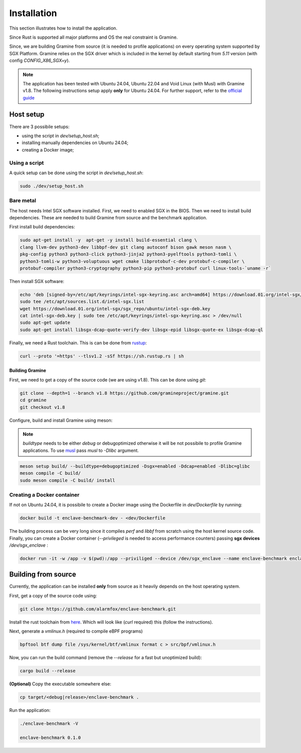 Installation
============

This section illustrates how to install the application. 

Since Rust is supported all major platforms and OS the real constraint is Gramine. 

Since, we are building Gramine from source (it is needed to profile applications) 
on every operating system supported by SGX Platform. Gramine 
relies on the SGX driver which is included in the kernel by default starting from
`5.11` version (with config `CONFIG_X86_SGX=y`).

.. note::

   The application has been tested with Ubuntu 24.04, Ubuntu 22.04 and Void Linux (with Musl)
   with Gramine v1.8.
   The following instructions setup apply **only** for Ubuntu 24.04. For further 
   support, refer to the `official guide <https://download.01.org/intel-sgx/latest/dcap-latest/linux/docs/Intel_SGX_SW_Installation_Guide_for_Linux.pdf>`_

Host setup
----------

There are 3 possibile setups:

- using the script in `dev/setup_host.sh`;
- installing manually dependencies on Ubuntu 24.04;
- creating a Docker image;

Using a script
^^^^^^^^^^^^^^
A quick setup can be done using the script in `dev/setup_host.sh`:

.. code:: sh
   
  sudo ./dev/setup_host.sh

Bare metal
^^^^^^^^^^
The host needs Intel SGX software installed. First, we need to enabled SGX in the BIOS.
Then we need to install build dependencies. These are needed to build Gramine from source 
and the benchmark application.

First install build dependencies:

.. code:: sh
   
  sudo apt-get install -y  apt-get -y install build-essential clang \
  clang llvm-dev python3-dev libbpf-dev git clang autoconf bison gawk meson nasm \
  pkg-config python3 python3-click python3-jinja2 python3-pyelftools python3-tomli \
  python3-tomli-w python3-voluptuous wget cmake libprotobuf-c-dev protobuf-c-compiler \
  protobuf-compiler python3-cryptography python3-pip python3-protobuf curl linux-tools-`uname -r`

Then install SGX software:

.. code:: sh

  echo 'deb [signed-by=/etc/apt/keyrings/intel-sgx-keyring.asc arch=amd64] https://download.01.org/intel-sgx/sgx_repo/ubuntu noble main' | \
  sudo tee /etc/apt/sources.list.d/intel-sgx.list  
  wget https://download.01.org/intel-sgx/sgx_repo/ubuntu/intel-sgx-deb.key
  cat intel-sgx-deb.key | sudo tee /etc/apt/keyrings/intel-sgx-keyring.asc > /dev/null
  sudo apt-get update
  sudo apt-get install libsgx-dcap-quote-verify-dev libsgx-epid libsgx-quote-ex libsgx-dcap-ql

Finally, we need a Rust toolchain. This is can be done from `rustup <https://rustup.rs/>`_:

.. code:: sh

  curl --proto '=https' --tlsv1.2 -sSf https://sh.rustup.rs | sh

Building Gramine
""""""""""""""""

First, we need to get a copy of the source code (we are using v1.8). This can be done using `git`:

.. code:: sh
   
  git clone --depth=1 --branch v1.8 https://github.com/gramineproject/gramine.git
  cd gramine
  git checkout v1.8 

Configure, build and install Gramine using meson:

.. note::

   `buildtype` needs to be either `debug` or debugoptimized otherwise it will be not 
   possibile to profile Gramine applications. To use `musl <https://musl.libc.org/>`_
   pass `musl` to `-Dlibc` argument.

.. code:: sh

  meson setup build/ --buildtype=debugoptimized -Dsgx=enabled -Ddcap=enabled -Dlibc=glibc
  meson compile -C build/
  sudo meson compile -C build/ install

Creating a Docker container
^^^^^^^^^^^^^^^^^^^^^^^^^^^
If not on Ubuntu 24.04, it is possibile to create a Docker image using the Dockerfile in 
`dev/Dockerfile` by running:

.. code:: sh

   docker build -t enclave-benchmark-dev - <dev/Dockerfile 

The building process can be very long since it compiles `perf` and `libbf` from scratch using the 
host kernel source code. Finally, you can create a Docker container (`--privileged` is 
needed to access performance counters) passing **sgx devices** `/dev/sgx_enclave` :

.. code:: sh

   docker run -it -w /app -v $(pwd):/app --priviliged --device /dev/sgx_enclave --name enclave-benchmark enclave-benchmark-dev

Building from source
--------------------
Currently, the application can be installed **only** from source as it heavily 
depends on the host operating system.

First, get a copy of the source code using:

.. code:: sh 

   git clone https://github.com/alarmfox/enclave-benchmark.git

Install the rust toolchain from `here <https://rustup.rs/>`_. Which will look like 
(`curl` required) this (follow the instructions).

Next, generate a `vmlinux.h` (required to compile eBPF programs)

.. code:: sh

  bpftool btf dump file /sys/kernel/btf/vmlinux format c > src/bpf/vmlinux.h

Now, you can run the build command (remove the `--release` for a fast but unoptimized
build):

.. code:: sh

  cargo build --release

**(Optional)** Copy the executable somewhere else:

.. code:: sh
   
  cp target/<debug|release>/enclave-benchmark .

Run the application:

.. code:: sh

  ./enclave-benchmark -V

  enclave-benchmark 0.1.0


